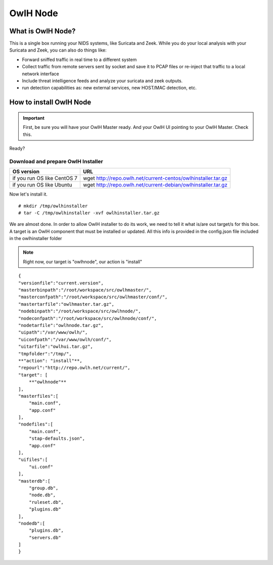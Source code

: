 OwlH Node
=========

What is OwlH Node?
------------------

This is a single box running your NIDS systems, like Suricata and Zeek.
While you do your local analysis with your Suricata and Zeek, you can also do things like:

* Forward sniffed traffic in real time to a different system 
* Collect traffic from remote servers sent by socket and save it to PCAP files or re-inject that traffic to a local network interface
* Include threat intelligence feeds and analyze your suricata and zeek outputs. 
* run detection capabilities as: new external services, new HOST/MAC detection, etc.

How to install OwlH Node
------------------------

.. important::
    First, be sure you will have your OwlH Master ready. And your OwlH UI pointing to your OwlH Master. Check this.

Ready? 

Download and prepare OwlH Installer 
````````````````````````````````````

.. table:: OwlH Installer downloads
   :widths: auto
   :align: center

===========================  =============================================================
OS version                   URL
===========================  =============================================================
if you run OS like CentOS 7  wget http://repo.owlh.net/current-centos/owlhinstaller.tar.gz
if you run OS like Ubuntu    wget http://repo.owlh.net/current-debian/owlhinstaller.tar.gz
===========================  =============================================================

Now let's install it. 

:: 

  # mkdir /tmp/owlhinstaller
  # tar -C /tmp/owlhinstaller -xvf owlhinstaller.tar.gz

We are almost done. In order to allow OwlH installer to do its work, we need to tell it what is/are out target/s for this box. A target is an OwlH component that must be installed or updated. All this info is provided in the config.json file included in the owlhinstaller folder

.. note:: 
    Right now, our target is "owlhnode", our action is "install"

:: 

  {
  "versionfile":"current.version",
  "masterbinpath":"/root/workspace/src/owlhmaster/",
  "masterconfpath":"/root/workspace/src/owlhmaster/conf/",
  "mastertarfile":"owlhmaster.tar.gz",
  "nodebinpath":"/root/workspace/src/owlhnode/",
  "nodeconfpath":"/root/workspace/src/owlhnode/conf/",
  "nodetarfile":"owlhnode.tar.gz",
  "uipath":"/var/www/owlh/",
  "uiconfpath":"/var/www/owlh/conf/",
  "uitarfile":"owlhui.tar.gz",
  "tmpfolder":"/tmp/",
  **"action": "install"**,
  "repourl":"http://repo.owlh.net/current/",
  "target": [
      **"owlhnode"**
  ],
  "masterfiles":[
      "main.conf",
      "app.conf"
  ],
  "nodefiles":[
      "main.conf",
      "stap-defaults.json",
      "app.conf"
  ],
  "uifiles":[
      "ui.conf"
  ],
  "masterdb":[
      "group.db",
      "node.db",
      "ruleset.db",
      "plugins.db"
  ],
  "nodedb":[
      "plugins.db",
      "servers.db"
  ]
  }







